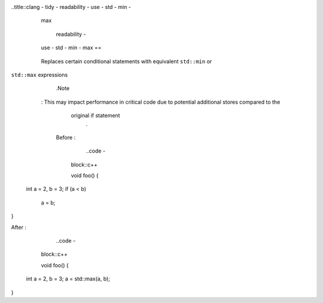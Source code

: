 ..title::clang - tidy - readability - use - std - min -
        max

            readability -
        use - std - min - max ==
    == == == == == == == == == == == ==
    =

        Replaces certain conditional statements with equivalent ``std::min`` or
``std::max`` expressions
                .Note
    : This may impact performance in critical code due to potential additional stores compared to the
          original if statement
                .

      Before :

                ..code -
            block::c++

            void
            foo() {
  int a = 2, b = 3;
  if (a < b)
    a = b;
}

After :

        ..code -
    block::c++

    void
    foo() {
  int a = 2, b = 3;
  a = std::max(a, b);
}
